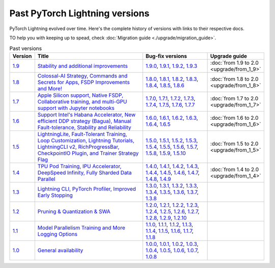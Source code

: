 Past PyTorch Lightning versions
===============================

PyTorch Lightning evolved over time. Here's the complete history of versions with links to their respective docs.

TO help you with keeping up to spead, check :doc:`Migration guide <./upgrade/migration_guide>`.

.. list-table:: Past versions
   :widths: 5 50 30 15
   :header-rows: 1

   * - Version
     - Title
     - Bug-fix versions
     - Upgrade guide

   * - `1.9 <https://github.com/Lightning-AI/lightning/releases/tag/1.9.0>`_
     - `Stability and additional improvements <https://pytorch-lightning.readthedocs.io/en/1.9.3>`_
     - `1.9.0 <https://pytorch-lightning.readthedocs.io/en/1.9.0>`_,
       `1.9.1 <https://pytorch-lightning.readthedocs.io/en/1.9.1>`_,
       `1.9.2 <https://pytorch-lightning.readthedocs.io/en/1.9.2>`_,
       `1.9.3 <https://pytorch-lightning.readthedocs.io/en/1.9.3>`_
     - :doc:`from 1.9 to 2.0 <upgrade/from_1_9>`

   * - `1.8 <https://github.com/Lightning-AI/lightning/releases/tag/1.8.0>`_
     - `Colossal-AI Strategy, Commands and Secrets for Apps, FSDP Improvements and More! <https://pytorch-lightning.readthedocs.io/en/1.8.6>`_
     - `1.8.0 <https://pytorch-lightning.readthedocs.io/en/1.8.0>`_,
       `1.8.1 <https://pytorch-lightning.readthedocs.io/en/1.8.1>`_,
       `1.8.2 <https://pytorch-lightning.readthedocs.io/en/1.8.2>`_,
       `1.8.3 <https://pytorch-lightning.readthedocs.io/en/1.8.3>`_,
       `1.8.4 <https://pytorch-lightning.readthedocs.io/en/1.8.4>`_,
       `1.8.5 <https://pytorch-lightning.readthedocs.io/en/1.8.5>`_,
       `1.8.6 <https://pytorch-lightning.readthedocs.io/en/1.8.6>`_
     - :doc:`from 1.8 to 2.0 <upgrade/from_1_8>`

   * - `1.7 <https://github.com/Lightning-AI/lightning/releases/tag/1.7.0>`_
     - `Apple Silicon support, Native FSDP, Collaborative training, and multi-GPU support with Jupyter notebooks <https://pytorch-lightning.readthedocs.io/en/1.7.7>`_
     - `1.7.0 <https://pytorch-lightning.readthedocs.io/en/1.7.0>`_,
       `1.7.1 <https://pytorch-lightning.readthedocs.io/en/1.7.1>`_,
       `1.7.2 <https://pytorch-lightning.readthedocs.io/en/1.7.2>`_,
       `1.7.3 <https://pytorch-lightning.readthedocs.io/en/1.7.3>`_,
       `1.7.4 <https://pytorch-lightning.readthedocs.io/en/1.7.4>`_,
       `1.7.5 <https://pytorch-lightning.readthedocs.io/en/1.7.5>`_,
       `1.7.6 <https://pytorch-lightning.readthedocs.io/en/1.7.6>`_,
       `1.7.7 <https://pytorch-lightning.readthedocs.io/en/1.7.7>`_
     - :doc:`from 1.7 to 2.0 <upgrade/from_1_7>`

   * - `1.6 <https://github.com/Lightning-AI/lightning/releases/tag/1.6.0>`_
     - `Support Intel's Habana Accelerator, New efficient DDP strategy (Bagua), Manual Fault-tolerance, Stability and Reliability <https://pytorch-lightning.readthedocs.io/en/1.6.5>`_
     - `1.6.0 <https://pytorch-lightning.readthedocs.io/en/1.6.0>`_,
       `1.6.1 <https://pytorch-lightning.readthedocs.io/en/1.6.1>`_,
       `1.6.2 <https://pytorch-lightning.readthedocs.io/en/1.6.2>`_,
       `1.6.3 <https://pytorch-lightning.readthedocs.io/en/1.6.3>`_,
       `1.6.4 <https://pytorch-lightning.readthedocs.io/en/1.6.4>`_,
       `1.6.5 <https://pytorch-lightning.readthedocs.io/en/1.6.5>`_
     - :doc:`from 1.6 to 2.0 <upgrade/from_1_6>`

   * - `1.5 <https://github.com/Lightning-AI/lightning/releases/tag/1.5.0>`_
     - `LightningLite, Fault-Tolerant Training, Loop Customization, Lightning Tutorials, LightningCLI v2, RichProgressBar, CheckpointIO Plugin, and Trainer Strategy Flag <https://pytorch-lightning.readthedocs.io/en/1.5.10>`_
     - `1.5.0 <https://pytorch-lightning.readthedocs.io/en/1.5.0>`_,
       `1.5.1 <https://pytorch-lightning.readthedocs.io/en/1.5.1>`_,
       `1.5.2 <https://pytorch-lightning.readthedocs.io/en/1.5.2>`_,
       `1.5.3 <https://pytorch-lightning.readthedocs.io/en/1.5.3>`_,
       `1.5.4 <https://pytorch-lightning.readthedocs.io/en/1.5.4>`_,
       `1.5.5 <https://pytorch-lightning.readthedocs.io/en/1.5.5>`_,
       `1.5.6 <https://pytorch-lightning.readthedocs.io/en/1.5.6>`_,
       `1.5.7 <https://pytorch-lightning.readthedocs.io/en/1.5.7>`_,
       `1.5.8 <https://pytorch-lightning.readthedocs.io/en/1.5.8>`_,
       `1.5.9 <https://pytorch-lightning.readthedocs.io/en/1.5.9>`_,
       `1.5.10 <https://pytorch-lightning.readthedocs.io/en/1.5.10>`_
     - :doc:`from 1.5 to 2.0 <upgrade/from_1_5>`

   * - `1.4 <https://github.com/Lightning-AI/lightning/releases/tag/1.4.0>`_
     - `TPU Pod Training, IPU Accelerator, DeepSpeed Infinity, Fully Sharded Data Parallel <https://pytorch-lightning.readthedocs.io/en/1.4.9>`_
     - `1.4.0 <https://pytorch-lightning.readthedocs.io/en/1.4.0>`_,
       `1.4.1 <https://pytorch-lightning.readthedocs.io/en/1.4.1>`_,
       `1.4.2 <https://pytorch-lightning.readthedocs.io/en/1.4.2>`_,
       `1.4.3 <https://pytorch-lightning.readthedocs.io/en/1.4.3>`_,
       `1.4.4 <https://pytorch-lightning.readthedocs.io/en/1.4.4>`_,
       `1.4.5 <https://pytorch-lightning.readthedocs.io/en/1.4.5>`_,
       `1.4.6 <https://pytorch-lightning.readthedocs.io/en/1.4.6>`_,
       `1.4.7 <https://pytorch-lightning.readthedocs.io/en/1.4.7>`_,
       `1.4.8 <https://pytorch-lightning.readthedocs.io/en/1.4.8>`_,
       `1.4.9 <https://pytorch-lightning.readthedocs.io/en/1.4.9>`_
     - :doc:`from 1.4 to 2.0 <upgrade/from_1_4>`

   * - `1.3 <https://github.com/Lightning-AI/lightning/releases/tag/1.3.0>`_
     - `Lightning CLI, PyTorch Profiler, Improved Early Stopping <https://pytorch-lightning.readthedocs.io/en/1.3.8>`_
     - `1.3.0 <https://pytorch-lightning.readthedocs.io/en/1.3.0>`_,
       `1.3.1 <https://pytorch-lightning.readthedocs.io/en/1.3.1>`_,
       `1.3.2 <https://pytorch-lightning.readthedocs.io/en/1.3.2>`_,
       `1.3.3 <https://pytorch-lightning.readthedocs.io/en/1.3.3>`_,
       `1.3.4 <https://pytorch-lightning.readthedocs.io/en/1.3.4>`_,
       `1.3.5 <https://pytorch-lightning.readthedocs.io/en/1.3.5>`_,
       `1.3.6 <https://pytorch-lightning.readthedocs.io/en/1.3.6>`_,
       `1.3.7 <https://pytorch-lightning.readthedocs.io/en/1.3.7>`_,
       `1.3.8 <https://pytorch-lightning.readthedocs.io/en/1.3.8>`_
     -

   * - `1.2 <https://github.com/Lightning-AI/lightning/releases/tag/1.2.0>`_
     - `Pruning & Quantization & SWA <https://pytorch-lightning.readthedocs.io/en/1.2.10>`_
     - `1.2.0 <https://pytorch-lightning.readthedocs.io/en/1.2.0>`_,
       `1.2.1 <https://pytorch-lightning.readthedocs.io/en/1.2.1>`_,
       `1.2.2 <https://pytorch-lightning.readthedocs.io/en/1.2.2>`_,
       `1.2.3 <https://pytorch-lightning.readthedocs.io/en/1.2.3>`_,
       `1.2.4 <https://pytorch-lightning.readthedocs.io/en/1.2.4>`_,
       `1.2.5 <https://pytorch-lightning.readthedocs.io/en/1.2.5>`_,
       `1.2.6 <https://pytorch-lightning.readthedocs.io/en/1.2.6>`_,
       `1.2.7 <https://pytorch-lightning.readthedocs.io/en/1.2.7>`_,
       `1.2.8 <https://pytorch-lightning.readthedocs.io/en/1.2.8>`_,
       `1.2.9 <https://pytorch-lightning.readthedocs.io/en/1.2.9>`_,
       `1.2.10 <https://pytorch-lightning.readthedocs.io/en/1.2.10>`_
     -

   * - `1.1 <https://github.com/Lightning-AI/lightning/releases/tag/1.1.0>`_
     - `Model Parallelism Training and More Logging Options <https://pytorch-lightning.readthedocs.io/en/1.1.8>`_
     - `1.1.0 <https://pytorch-lightning.readthedocs.io/en/1.1.0>`_,
       `1.1.1 <https://pytorch-lightning.readthedocs.io/en/1.1.1>`_,
       `1.1.2 <https://pytorch-lightning.readthedocs.io/en/1.1.2>`_,
       `1.1.3 <https://pytorch-lightning.readthedocs.io/en/1.1.3>`_,
       `1.1.4 <https://pytorch-lightning.readthedocs.io/en/1.1.4>`_,
       `1.1.5 <https://pytorch-lightning.readthedocs.io/en/1.1.5>`_,
       `1.1.6 <https://pytorch-lightning.readthedocs.io/en/1.1.6>`_,
       `1.1.7 <https://pytorch-lightning.readthedocs.io/en/1.1.7>`_,
       `1.1.8 <https://pytorch-lightning.readthedocs.io/en/1.1.8>`_
     -

   * - `1.0 <https://github.com/Lightning-AI/lightning/releases/tag/1.0.0>`_
     - `General availability <https://pytorch-lightning.readthedocs.io/en/1.0.8>`_
     - `1.0.0 <https://pytorch-lightning.readthedocs.io/en/1.0.0>`_,
       `1.0.1 <https://pytorch-lightning.readthedocs.io/en/1.0.1>`_,
       `1.0.2 <https://pytorch-lightning.readthedocs.io/en/1.0.2>`_,
       `1.0.3 <https://pytorch-lightning.readthedocs.io/en/1.0.3>`_,
       `1.0.4 <https://pytorch-lightning.readthedocs.io/en/1.0.4>`_,
       `1.0.5 <https://pytorch-lightning.readthedocs.io/en/1.0.5>`_,
       `1.0.6 <https://pytorch-lightning.readthedocs.io/en/1.0.6>`_,
       `1.0.7 <https://pytorch-lightning.readthedocs.io/en/1.0.7>`_,
       `1.0.8 <https://pytorch-lightning.readthedocs.io/en/1.0.8>`_
     -
